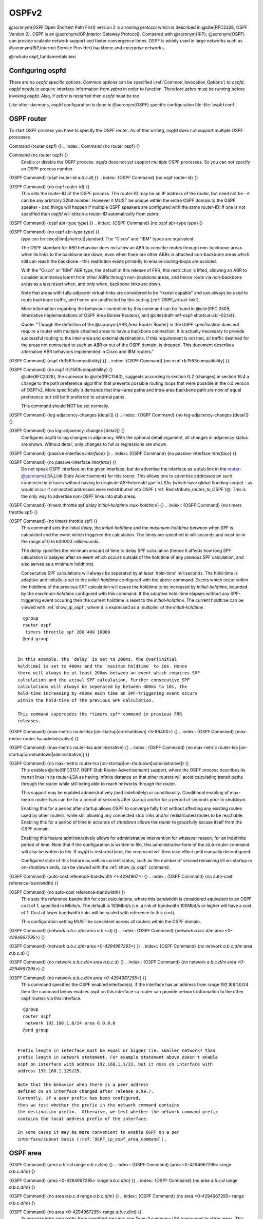.. _OSPFv2:

******
OSPFv2
******

@acronym{OSPF,Open Shortest Path First} version 2 is a routing protocol
which is described in @cite{RFC2328, OSPF Version 2}.  OSPF is an
@acronym{IGP,Interior Gateway Protocol}.  Compared with @acronym{RIP},
@acronym{OSPF} can provide scalable network support and faster
convergence times.  OSPF is widely used in large networks such as
@acronym{ISP,Internet Service Provider} backbone and enterprise
networks.

@include ospf_fundamentals.texi

.. _Configuring_ospfd:

Configuring ospfd
=================

There are no *ospfd* specific options.  Common options can be
specified (:ref:`Common_Invocation_Options`) to *ospfd*.
*ospfd* needs to acquire interface information from
*zebra* in order to function. Therefore *zebra* must be
running before invoking *ospfd*. Also, if *zebra* is
restarted then *ospfd* must be too.

Like other daemons, *ospfd* configuration is done in @acronym{OSPF}
specific configuration file :file:`ospfd.conf`.

.. _OSPF_router:

OSPF router
===========

To start OSPF process you have to specify the OSPF router.  As of this
writing, *ospfd* does not support multiple OSPF processes.

.. index:: Command {router ospf} {}

Command {router ospf} {}
.. index:: Command {no router ospf} {}

Command {no router ospf} {}
    Enable or disable the OSPF process.  *ospfd* does not yet
    support multiple OSPF processes.  So you can not specify an OSPF process
    number.

.. index:: {OSPF Command} {ospf router-id `a.b.c.d`} {}

{OSPF Command} {ospf router-id `a.b.c.d`} {}
.. index:: {OSPF Command} {no ospf router-id} {}

{OSPF Command} {no ospf router-id} {}
      .. _ospf_router-id:

      This sets the router-ID of the OSPF process. The
      router-ID may be an IP address of the router, but need not be - it can
      be any arbitrary 32bit number. However it MUST be unique within the
      entire OSPF domain to the OSPF speaker - bad things will happen if
      multiple OSPF speakers are configured with the same router-ID! If one
      is not specified then *ospfd* will obtain a router-ID
      automatically from *zebra*.

.. index:: {OSPF Command} {ospf abr-type `type`} {}

{OSPF Command} {ospf abr-type `type`} {}
.. index:: {OSPF Command} {no ospf abr-type `type`} {}

{OSPF Command} {no ospf abr-type `type`} {}
        `type` can be cisco|ibm|shortcut|standard. The "Cisco" and "IBM" types
        are equivalent.

        The OSPF standard for ABR behaviour does not allow an ABR to consider
        routes through non-backbone areas when its links to the backbone are
        down, even when there are other ABRs in attached non-backbone areas
        which still can reach the backbone - this restriction exists primarily
        to ensure routing-loops are avoided.

        With the "Cisco" or "IBM" ABR type, the default in this release of
        FRR, this restriction is lifted, allowing an ABR to consider
        summaries learnt from other ABRs through non-backbone areas, and hence
        route via non-backbone areas as a last resort when, and only when,
        backbone links are down.

        Note that areas with fully-adjacent virtual-links are considered to be
        "transit capable" and can always be used to route backbone traffic, and
        hence are unaffected by this setting (:ref:`OSPF_virtual-link`).

        More information regarding the behaviour controlled by this command can
        be found in @cite{RFC 3509, Alternative Implementations of OSPF Area
        Border Routers}, and @cite{draft-ietf-ospf-shortcut-abr-02.txt}.

        Quote: "Though the definition of the @acronym{ABR,Area Border Router}
        in the OSPF specification does not require a router with multiple
        attached areas to have a backbone connection, it is actually
        necessary to provide successful routing to the inter-area and
        external destinations. If this requirement is not met, all traffic
        destined for the areas not connected to such an ABR or out of the
        OSPF domain, is dropped.  This document describes alternative ABR
        behaviors implemented in Cisco and IBM routers."

.. index:: {OSPF Command} {ospf rfc1583compatibility} {}

{OSPF Command} {ospf rfc1583compatibility} {}
.. index:: {OSPF Command} {no ospf rfc1583compatibility} {}

{OSPF Command} {no ospf rfc1583compatibility} {}
          @cite{RFC2328}, the sucessor to @cite{RFC1583}, suggests according
          to section G.2 (changes) in section 16.4 a change to the path
          preference algorithm that prevents possible routing loops that were
          possible in the old version of OSPFv2. More specifically it demands
          that inter-area paths and intra-area backbone path are now of equal preference
          but still both preferred to external paths.

          This command should NOT be set normally.

.. index:: {OSPF Command} {log-adjacency-changes [detail]} {}

{OSPF Command} {log-adjacency-changes [detail]} {}
.. index:: {OSPF Command} {no log-adjacency-changes [detail]} {}

{OSPF Command} {no log-adjacency-changes [detail]} {}
            Configures ospfd to log changes in adjacency.  With the optional
            detail argument, all changes in adjacency status are shown.  Without detail,
            only changes to full or regressions are shown.

.. index:: {OSPF Command} {passive-interface `interface`} {}

{OSPF Command} {passive-interface `interface`} {}
.. index:: {OSPF Command} {no passive-interface `interface`} {}

{OSPF Command} {no passive-interface `interface`} {}
              .. _OSPF_passive-interface:

              Do not speak OSPF interface on the
              given interface, but do advertise the interface as a stub link in the
              router-@acronym{LSA,Link State Advertisement} for this router. This
              allows one to advertise addresses on such connected interfaces without
              having to originate AS-External/Type-5 LSAs (which have global flooding
              scope) - as would occur if connected addresses were redistributed into
              OSPF (:ref:`Redistribute_routes_to_OSPF`)@. This is the only way to
              advertise non-OSPF links into stub areas.

.. index:: {OSPF Command} {timers throttle spf `delay` `initial-holdtime` `max-holdtime`} {}

{OSPF Command} {timers throttle spf `delay` `initial-holdtime` `max-holdtime`} {}
.. index:: {OSPF Command} {no timers throttle spf} {}

{OSPF Command} {no timers throttle spf} {}
                This command sets the initial `delay`, the `initial-holdtime`
                and the `maximum-holdtime` between when SPF is calculated and the
                event which triggered the calculation. The times are specified in
                milliseconds and must be in the range of 0 to 600000 milliseconds.

                The `delay` specifies the minimum amount of time to delay SPF
                calculation (hence it affects how long SPF calculation is delayed after
                an event which occurs outside of the holdtime of any previous SPF
                calculation, and also serves as a minimum holdtime).

                Consecutive SPF calculations will always be seperated by at least
                'hold-time' milliseconds. The hold-time is adaptive and initially is
                set to the `initial-holdtime` configured with the above command.
                Events which occur within the holdtime of the previous SPF calculation
                will cause the holdtime to be increased by `initial-holdtime`, bounded
                by the `maximum-holdtime` configured with this command. If the adaptive
                hold-time elapses without any SPF-triggering event occuring then 
                the current holdtime is reset to the `initial-holdtime`. The current
                holdtime can be viewed with :ref:`show_ip_ospf`, where it is expressed as 
                a multiplier of the `initial-holdtime`.

::

                  @group
                  router ospf
                   timers throttle spf 200 400 10000
                  @end group
                  

                In this example, the `delay` is set to 200ms, the @var{initial
                holdtime} is set to 400ms and the `maximum holdtime` to 10s. Hence
                there will always be at least 200ms between an event which requires SPF
                calculation and the actual SPF calculation. Further consecutive SPF
                calculations will always be seperated by between 400ms to 10s, the
                hold-time increasing by 400ms each time an SPF-triggering event occurs
                within the hold-time of the previous SPF calculation.

                This command supercedes the *timers spf* command in previous FRR
                releases.

.. index:: {OSPF Command} {max-metric router-lsa [on-startup|on-shutdown] <5-86400>} {}

{OSPF Command} {max-metric router-lsa [on-startup|on-shutdown] <5-86400>} {}
.. index:: {OSPF Command} {max-metric router-lsa administrative} {}

{OSPF Command} {max-metric router-lsa administrative} {}
.. index:: {OSPF Command} {no max-metric router-lsa [on-startup|on-shutdown|administrative]} {}

{OSPF Command} {no max-metric router-lsa [on-startup|on-shutdown|administrative]} {}
                    This enables @cite{RFC3137, OSPF Stub Router Advertisement} support,
                    where the OSPF process describes its transit links in its router-LSA as
                    having infinite distance so that other routers will avoid calculating
                    transit paths through the router while still being able to reach
                    networks through the router.

                    This support may be enabled administratively (and indefinitely) or
                    conditionally. Conditional enabling of max-metric router-lsas can be
                    for a period of seconds after startup and/or for a period of seconds
                    prior to shutdown. 

                    Enabling this for a period after startup allows OSPF to converge fully
                    first without affecting any existing routes used by other routers,
                    while still allowing any connected stub links and/or redistributed
                    routes to be reachable. Enabling this for a period of time in advance
                    of shutdown allows the router to gracefully excuse itself from the OSPF
                    domain. 

                    Enabling this feature administratively allows for administrative
                    intervention for whatever reason, for an indefinite period of time.
                    Note that if the configuration is written to file, this administrative
                    form of the stub-router command will also be written to file. If
                    *ospfd* is restarted later, the command will then take effect
                    until manually deconfigured.

                    Configured state of this feature as well as current status, such as the
                    number of second remaining till on-startup or on-shutdown ends, can be
                    viewed with the :ref:`show_ip_ospf` command.

.. index:: {OSPF Command} {auto-cost reference-bandwidth <1-4294967>} {}

{OSPF Command} {auto-cost reference-bandwidth <1-4294967>} {}
.. index:: {OSPF Command} {no auto-cost reference-bandwidth} {}

{OSPF Command} {no auto-cost reference-bandwidth} {}
                      .. _OSPF_auto-cost_reference-bandwidth:

                      This sets the reference
                      bandwidth for cost calculations, where this bandwidth is considered
                      equivalent to an OSPF cost of 1, specified in Mbits/s. The default is
                      100Mbit/s (i.e. a link of bandwidth 100Mbit/s or higher will have a
                      cost of 1. Cost of lower bandwidth links will be scaled with reference
                      to this cost).

                      This configuration setting MUST be consistent across all routers within the
                      OSPF domain.

.. index:: {OSPF Command} {network `a.b.c.d/m` area `a.b.c.d`} {}

{OSPF Command} {network `a.b.c.d/m` area `a.b.c.d`} {}
.. index:: {OSPF Command} {network `a.b.c.d/m` area `<0-4294967295>`} {}

{OSPF Command} {network `a.b.c.d/m` area `<0-4294967295>`} {}
.. index:: {OSPF Command} {no network `a.b.c.d/m` area `a.b.c.d`} {}

{OSPF Command} {no network `a.b.c.d/m` area `a.b.c.d`} {}
.. index:: {OSPF Command} {no network `a.b.c.d/m` area `<0-4294967295>`} {}

{OSPF Command} {no network `a.b.c.d/m` area `<0-4294967295>`} {}
                            .. _OSPF_network_command:

                            This command specifies the OSPF enabled interface(s).  If the interface has
                            an address from range 192.168.1.0/24 then the command below enables ospf
                            on this interface so router can provide network information to the other
                            ospf routers via this interface.

::

                              @group
                              router ospf
                               network 192.168.1.0/24 area 0.0.0.0
                              @end group
                              

                            Prefix length in interface must be equal or bigger (ie. smaller network) than
                            prefix length in network statement. For example statement above doesn't enable
                            ospf on interface with address 192.168.1.1/23, but it does on interface with
                            address 192.168.1.129/25.

                            Note that the behavior when there is a peer address
                            defined on an interface changed after release 0.99.7.
                            Currently, if a peer prefix has been configured,
                            then we test whether the prefix in the network command contains
                            the destination prefix.  Otherwise, we test whether the network command prefix
                            contains the local address prefix of the interface. 

                            In some cases it may be more convenient to enable OSPF on a per
                            interface/subnet basis (:ref:`OSPF_ip_ospf_area_command`).


.. _OSPF_area:

OSPF area
=========

.. index:: {OSPF Command} {area `a.b.c.d` range `a.b.c.d/m`} {}

{OSPF Command} {area `a.b.c.d` range `a.b.c.d/m`} {}
.. index:: {OSPF Command} {area <0-4294967295> range `a.b.c.d/m`} {}

{OSPF Command} {area <0-4294967295> range `a.b.c.d/m`} {}
.. index:: {OSPF Command} {no area `a.b.c.d` range `a.b.c.d/m`} {}

{OSPF Command} {no area `a.b.c.d` range `a.b.c.d/m`} {}
.. index:: {OSPF Command} {no area <0-4294967295> range `a.b.c.d/m`} {}

{OSPF Command} {no area <0-4294967295> range `a.b.c.d/m`} {}
        Summarize intra area paths from specified area into one Type-3 summary-LSA
        announced to other areas. This command can be used only in ABR and ONLY
        router-LSAs (Type-1) and network-LSAs (Type-2) (ie. LSAs with scope area) can
        be summarized. Type-5 AS-external-LSAs can't be summarized - their scope is AS.
        Summarizing Type-7 AS-external-LSAs isn't supported yet by FRR.

::

          @group
          router ospf
           network 192.168.1.0/24 area 0.0.0.0
           network 10.0.0.0/8 area 0.0.0.10
           area 0.0.0.10 range 10.0.0.0/8
          @end group
          

        With configuration above one Type-3 Summary-LSA with routing info 10.0.0.0/8 is
        announced into backbone area if area 0.0.0.10 contains at least one intra-area
        network (ie. described with router or network LSA) from this range.

.. index:: {OSPF Command} {area `a.b.c.d` range IPV4_PREFIX not-advertise} {}

{OSPF Command} {area `a.b.c.d` range IPV4_PREFIX not-advertise} {}
.. index:: {OSPF Command} {no area `a.b.c.d` range IPV4_PREFIX not-advertise} {}

{OSPF Command} {no area `a.b.c.d` range IPV4_PREFIX not-advertise} {}
          Instead of summarizing intra area paths filter them - ie. intra area paths from this
          range are not advertised into other areas.
          This command makes sense in ABR only.

.. index:: {OSPF Command} {area `a.b.c.d` range IPV4_PREFIX substitute IPV4_PREFIX} {}

{OSPF Command} {area `a.b.c.d` range IPV4_PREFIX substitute IPV4_PREFIX} {}
.. index:: {OSPF Command} {no area `a.b.c.d` range IPV4_PREFIX substitute IPV4_PREFIX} {}

{OSPF Command} {no area `a.b.c.d` range IPV4_PREFIX substitute IPV4_PREFIX} {}
            Substitute summarized prefix with another prefix.

::

              @group
              router ospf
               network 192.168.1.0/24 area 0.0.0.0
               network 10.0.0.0/8 area 0.0.0.10
               area 0.0.0.10 range 10.0.0.0/8 substitute 11.0.0.0/8
              @end group
              

            One Type-3 summary-LSA with routing info 11.0.0.0/8 is announced into backbone area if
            area 0.0.0.10 contains at least one intra-area network (ie. described with router-LSA or
            network-LSA) from range 10.0.0.0/8.
            This command makes sense in ABR only.

.. index:: {OSPF Command} {area `a.b.c.d` virtual-link `a.b.c.d`} {}

{OSPF Command} {area `a.b.c.d` virtual-link `a.b.c.d`} {}
.. index:: {OSPF Command} {area <0-4294967295> virtual-link `a.b.c.d`} {}

{OSPF Command} {area <0-4294967295> virtual-link `a.b.c.d`} {}
.. index:: {OSPF Command} {no area `a.b.c.d` virtual-link `a.b.c.d`} {}

{OSPF Command} {no area `a.b.c.d` virtual-link `a.b.c.d`} {}
.. index:: {OSPF Command} {no area <0-4294967295> virtual-link `a.b.c.d`} {}

{OSPF Command} {no area <0-4294967295> virtual-link `a.b.c.d`} {}
                  .. _OSPF_virtual-link:

.. index:: {OSPF Command} {area `a.b.c.d` shortcut} {}

{OSPF Command} {area `a.b.c.d` shortcut} {}
.. index:: {OSPF Command} {area <0-4294967295> shortcut} {}

{OSPF Command} {area <0-4294967295> shortcut} {}
.. index:: {OSPF Command} {no area `a.b.c.d` shortcut} {}

{OSPF Command} {no area `a.b.c.d` shortcut} {}
.. index:: {OSPF Command} {no area <0-4294967295> shortcut} {}

{OSPF Command} {no area <0-4294967295> shortcut} {}
                        Configure the area as Shortcut capable. See @cite{RFC3509}. This requires
                        that the 'abr-type' be set to 'shortcut'.

.. index:: {OSPF Command} {area `a.b.c.d` stub} {}

{OSPF Command} {area `a.b.c.d` stub} {}
.. index:: {OSPF Command} {area <0-4294967295> stub} {}

{OSPF Command} {area <0-4294967295> stub} {}
.. index:: {OSPF Command} {no area `a.b.c.d` stub} {}

{OSPF Command} {no area `a.b.c.d` stub} {}
.. index:: {OSPF Command} {no area <0-4294967295> stub} {}

{OSPF Command} {no area <0-4294967295> stub} {}
                              Configure the area to be a stub area. That is, an area where no router
                              originates routes external to OSPF and hence an area where all external 
                              routes are via the ABR(s). Hence, ABRs for such an area do not need
                              to pass AS-External LSAs (type-5s) or ASBR-Summary LSAs (type-4) into the
                              area. They need only pass Network-Summary (type-3) LSAs into such an area,
                              along with a default-route summary.

.. index:: {OSPF Command} {area `a.b.c.d` stub no-summary} {}

{OSPF Command} {area `a.b.c.d` stub no-summary} {}
.. index:: {OSPF Command} {area <0-4294967295> stub no-summary} {}

{OSPF Command} {area <0-4294967295> stub no-summary} {}
.. index:: {OSPF Command} {no area `a.b.c.d` stub no-summary} {}

{OSPF Command} {no area `a.b.c.d` stub no-summary} {}
.. index:: {OSPF Command} {no area <0-4294967295> stub no-summary} {}

{OSPF Command} {no area <0-4294967295> stub no-summary} {}
                                    Prevents an *ospfd* ABR from injecting inter-area 
                                    summaries into the specified stub area.

.. index:: {OSPF Command} {area `a.b.c.d` default-cost <0-16777215>} {}

{OSPF Command} {area `a.b.c.d` default-cost <0-16777215>} {}
.. index:: {OSPF Command} {no area `a.b.c.d` default-cost <0-16777215>} {}

{OSPF Command} {no area `a.b.c.d` default-cost <0-16777215>} {}
                                      Set the cost of default-summary LSAs announced to stubby areas.

.. index:: {OSPF Command} {area `a.b.c.d` export-list NAME} {}

{OSPF Command} {area `a.b.c.d` export-list NAME} {}
.. index:: {OSPF Command} {area <0-4294967295> export-list NAME} {}

{OSPF Command} {area <0-4294967295> export-list NAME} {}
.. index:: {OSPF Command} {no area `a.b.c.d` export-list NAME} {}

{OSPF Command} {no area `a.b.c.d` export-list NAME} {}
.. index:: {OSPF Command} {no area <0-4294967295> export-list NAME} {}

{OSPF Command} {no area <0-4294967295> export-list NAME} {}
                                            Filter Type-3 summary-LSAs announced to other areas originated from intra-
                                            area paths from specified area.

::

                                              @group
                                              router ospf
                                               network 192.168.1.0/24 area 0.0.0.0
                                               network 10.0.0.0/8 area 0.0.0.10
                                               area 0.0.0.10 export-list foo
                                              !
                                              access-list foo permit 10.10.0.0/16
                                              access-list foo deny any
                                              @end group
                                              

                                            With example above any intra-area paths from area 0.0.0.10 and from range
                                            10.10.0.0/16 (for example 10.10.1.0/24 and 10.10.2.128/30) are announced into
                                            other areas as Type-3 summary-LSA's, but any others (for example 10.11.0.0/16
                                            or 10.128.30.16/30) aren't.

                                            This command is only relevant if the router is an ABR for the specified
                                            area.

.. index:: {OSPF Command} {area `a.b.c.d` import-list NAME} {}

{OSPF Command} {area `a.b.c.d` import-list NAME} {}
.. index:: {OSPF Command} {area <0-4294967295> import-list NAME} {}

{OSPF Command} {area <0-4294967295> import-list NAME} {}
.. index:: {OSPF Command} {no area `a.b.c.d` import-list NAME} {}

{OSPF Command} {no area `a.b.c.d` import-list NAME} {}
.. index:: {OSPF Command} {no area <0-4294967295> import-list NAME} {}

{OSPF Command} {no area <0-4294967295> import-list NAME} {}
                                                  Same as export-list, but it applies to paths announced into specified area as
                                                  Type-3 summary-LSAs.

.. index:: {OSPF Command} {area `a.b.c.d` filter-list prefix NAME in} {}

{OSPF Command} {area `a.b.c.d` filter-list prefix NAME in} {}
.. index:: {OSPF Command} {area `a.b.c.d` filter-list prefix NAME out} {}

{OSPF Command} {area `a.b.c.d` filter-list prefix NAME out} {}
.. index:: {OSPF Command} {area <0-4294967295> filter-list prefix NAME in} {}

{OSPF Command} {area <0-4294967295> filter-list prefix NAME in} {}
.. index:: {OSPF Command} {area <0-4294967295> filter-list prefix NAME out} {}

{OSPF Command} {area <0-4294967295> filter-list prefix NAME out} {}
.. index:: {OSPF Command} {no area `a.b.c.d` filter-list prefix NAME in} {}

{OSPF Command} {no area `a.b.c.d` filter-list prefix NAME in} {}
.. index:: {OSPF Command} {no area `a.b.c.d` filter-list prefix NAME out} {}

{OSPF Command} {no area `a.b.c.d` filter-list prefix NAME out} {}
.. index:: {OSPF Command} {no area <0-4294967295> filter-list prefix NAME in} {}

{OSPF Command} {no area <0-4294967295> filter-list prefix NAME in} {}
.. index:: {OSPF Command} {no area <0-4294967295> filter-list prefix NAME out} {}

{OSPF Command} {no area <0-4294967295> filter-list prefix NAME out} {}
                                                                Filtering Type-3 summary-LSAs to/from area using prefix lists. This command
                                                                makes sense in ABR only.

.. index:: {OSPF Command} {area `a.b.c.d` authentication} {}

{OSPF Command} {area `a.b.c.d` authentication} {}
.. index:: {OSPF Command} {area <0-4294967295> authentication} {}

{OSPF Command} {area <0-4294967295> authentication} {}
.. index:: {OSPF Command} {no area `a.b.c.d` authentication} {}

{OSPF Command} {no area `a.b.c.d` authentication} {}
.. index:: {OSPF Command} {no area <0-4294967295> authentication} {}

{OSPF Command} {no area <0-4294967295> authentication} {}
                                                                      Specify that simple password authentication should be used for the given
                                                                      area.

.. index:: {OSPF Command} {area `a.b.c.d` authentication message-digest} {}

{OSPF Command} {area `a.b.c.d` authentication message-digest} {}
.. index:: {OSPF Command} {area <0-4294967295> authentication message-digest} {}

{OSPF Command} {area <0-4294967295> authentication message-digest} {}
                                                                        .. _area_authentication_message-digest:

                                                                        Specify that OSPF packets
                                                                        must be authenticated with MD5 HMACs within the given area. Keying
                                                                        material must also be configured on a per-interface basis (:ref:`ip_ospf_message-digest-key`).

                                                                        MD5 authentication may also be configured on a per-interface basis
                                                                        (:ref:`ip_ospf_authentication_message-digest`). Such per-interface
                                                                        settings will override any per-area authentication setting.

.. _OSPF_interface:

OSPF interface
==============

.. index:: {Interface Command} {ip ospf area `AREA` [`ADDR`]} {} 

{Interface Command} {ip ospf area `AREA` [`ADDR`]} {}
.. index:: {Interface Command} {no ip ospf area [`ADDR`]} {}

{Interface Command} {no ip ospf area [`ADDR`]} {}
    .. _OSPF_ip_ospf_area_command:

    Enable OSPF on the interface, optionally restricted to just the IP address
    given by `ADDR`, putting it in the `AREA` area. Per interface area
    settings take precedence to network commands (:ref:`OSPF_network_command`).

    If you have a lot of interfaces, and/or a lot of subnets, then enabling OSPF
    via this command may result in a slight performance improvement.

.. index:: {Interface Command} {ip ospf authentication-key `AUTH_KEY`} {}

{Interface Command} {ip ospf authentication-key `AUTH_KEY`} {}
.. index:: {Interface Command} {no ip ospf authentication-key} {}

{Interface Command} {no ip ospf authentication-key} {}
      Set OSPF authentication key to a simple password.  After setting `AUTH_KEY`,
      all OSPF packets are authenticated. `AUTH_KEY` has length up to 8 chars.

      Simple text password authentication is insecure and deprecated in favour of
      MD5 HMAC authentication (:ref:`ip_ospf_authentication_message-digest`).

.. index:: {Interface Command} {ip ospf authentication message-digest} {}

{Interface Command} {ip ospf authentication message-digest} {}
      .. _ip_ospf_authentication_message-digest:

      Specify that MD5 HMAC
      authentication must be used on this interface. MD5 keying material must
      also be configured (:ref:`ip_ospf_message-digest-key`). Overrides any
      authentication enabled on a per-area basis (:ref:`area_authentication_message-digest`).

      Note that OSPF MD5 authentication requires that time never go backwards
      (correct time is NOT important, only that it never goes backwards), even
      across resets, if ospfd is to be able to promptly reestabish adjacencies
      with its neighbours after restarts/reboots. The host should have system
      time be set at boot from an external or non-volatile source (eg battery backed clock, NTP,
      etc.) or else the system clock should be periodically saved to non-volative
      storage and restored at boot if MD5 authentication is to be expected to work
      reliably.

.. index:: {Interface Command} {ip ospf message-digest-key KEYID md5 KEY} {}

{Interface Command} {ip ospf message-digest-key KEYID md5 KEY} {}
.. index:: {Interface Command} {no ip ospf message-digest-key} {}

{Interface Command} {no ip ospf message-digest-key} {}
        .. _ip_ospf_message-digest-key:

        Set OSPF authentication key to a
        cryptographic password.  The cryptographic algorithm is MD5.  

        KEYID identifies secret key used to create the message digest. This ID
        is part of the protocol and must be consistent across routers on a
        link.

        KEY is the actual message digest key, of up to 16 chars (larger strings
        will be truncated), and is associated with the given KEYID.

.. index:: {Interface Command} {ip ospf cost <1-65535>} {}

{Interface Command} {ip ospf cost <1-65535>} {}
.. index:: {Interface Command} {no ip ospf cost} {}

{Interface Command} {no ip ospf cost} {}
          Set link cost for the specified interface.  The cost value is set to router-LSA's
          metric field and used for SPF calculation.

.. index:: {Interface Command} {ip ospf dead-interval <1-65535>} {}

{Interface Command} {ip ospf dead-interval <1-65535>} {}
.. index:: {Interface Command} {ip ospf dead-interval minimal hello-multiplier <2-20>} {}

{Interface Command} {ip ospf dead-interval minimal hello-multiplier <2-20>} {}
.. index:: {Interface Command} {no ip ospf dead-interval} {}

{Interface Command} {no ip ospf dead-interval} {}
              .. _ip_ospf_dead-interval_minimal:

              Set number of seconds for
              RouterDeadInterval timer value used for Wait Timer and Inactivity
              Timer.  This value must be the same for all routers attached to a
              common network.  The default value is 40 seconds.

              If 'minimal' is specified instead, then the dead-interval is set to 1
              second and one must specify a hello-multiplier. The hello-multiplier
              specifies how many Hellos to send per second, from 2 (every 500ms) to
              20 (every 50ms). Thus one can have 1s convergence time for OSPF. If this form
              is specified, then the hello-interval advertised in Hello packets is set to
              0 and the hello-interval on received Hello packets is not checked, thus 
              the hello-multiplier need NOT be the same across multiple routers on a common
              link.

.. index:: {Interface Command} {ip ospf hello-interval <1-65535>} {}

{Interface Command} {ip ospf hello-interval <1-65535>} {}
.. index:: {Interface Command} {no ip ospf hello-interval} {}

{Interface Command} {no ip ospf hello-interval} {}
                Set number of seconds for HelloInterval timer value.  Setting this value,
                Hello packet will be sent every timer value seconds on the specified interface.
                This value must be the same for all routers attached to a common network.
                The default value is 10 seconds.

                This command has no effect if :ref:`ip_ospf_dead-interval_minimal` is also 
                specified for the interface.

.. index:: {Interface Command} {ip ospf network (broadcast|non-broadcast|point-to-multipoint|point-to-point)} {}

{Interface Command} {ip ospf network (broadcast|non-broadcast|point-to-multipoint|point-to-point)} {}
.. index:: {Interface Command} {no ip ospf network} {}

{Interface Command} {no ip ospf network} {}
                  Set explicitly network type for specifed interface.

.. index:: {Interface Command} {ip ospf priority <0-255>} {}

{Interface Command} {ip ospf priority <0-255>} {}
.. index:: {Interface Command} {no ip ospf priority} {}

{Interface Command} {no ip ospf priority} {}
                    Set RouterPriority integer value.  The router with the highest priority
                    will be more eligible to become Designated Router.  Setting the value
                    to 0, makes the router ineligible to become Designated Router. The
                    default value is 1.

.. index:: {Interface Command} {ip ospf retransmit-interval <1-65535>} {}

{Interface Command} {ip ospf retransmit-interval <1-65535>} {}
.. index:: {Interface Command} {no ip ospf retransmit interval} {}

{Interface Command} {no ip ospf retransmit interval} {}
                      Set number of seconds for RxmtInterval timer value.  This value is used
                      when retransmitting Database Description and Link State Request packets.
                      The default value is 5 seconds.

.. index:: {Interface Command} {ip ospf transmit-delay} {}

{Interface Command} {ip ospf transmit-delay} {}
.. index:: {Interface Command} {no ip ospf transmit-delay} {}

{Interface Command} {no ip ospf transmit-delay} {}
                        Set number of seconds for InfTransDelay value.  LSAs' age should be 
                        incremented by this value when transmitting.
                        The default value is 1 seconds.

.. index:: {Interface Command} {ip ospf area (A.B.C.D|<0-4294967295>)} {}

{Interface Command} {ip ospf area (A.B.C.D|<0-4294967295>)} {}
.. index:: {Interface Command} {no ip ospf area} {}

{Interface Command} {no ip ospf area} {}
                          Enable ospf on an interface and set associated area.

.. _Redistribute_routes_to_OSPF:

Redistribute routes to OSPF
===========================

.. index:: {OSPF Command} {redistribute (kernel|connected|static|rip|bgp)} {}

{OSPF Command} {redistribute (kernel|connected|static|rip|bgp)} {}
.. index:: {OSPF Command} {redistribute (kernel|connected|static|rip|bgp) `route-map`} {}

{OSPF Command} {redistribute (kernel|connected|static|rip|bgp) `route-map`} {}
.. index:: {OSPF Command} {redistribute (kernel|connected|static|rip|bgp) metric-type (1|2)} {}

{OSPF Command} {redistribute (kernel|connected|static|rip|bgp) metric-type (1|2)} {}
.. index:: {OSPF Command} {redistribute (kernel|connected|static|rip|bgp) metric-type (1|2) route-map `word`} {}

{OSPF Command} {redistribute (kernel|connected|static|rip|bgp) metric-type (1|2) route-map `word`} {}
.. index:: {OSPF Command} {redistribute (kernel|connected|static|rip|bgp) metric <0-16777214>} {}

{OSPF Command} {redistribute (kernel|connected|static|rip|bgp) metric <0-16777214>} {}
.. index:: {OSPF Command} {redistribute (kernel|connected|static|rip|bgp) metric <0-16777214> route-map `word`} {}

{OSPF Command} {redistribute (kernel|connected|static|rip|bgp) metric <0-16777214> route-map `word`} {}
.. index:: {OSPF Command} {redistribute (kernel|connected|static|rip|bgp) metric-type (1|2) metric <0-16777214>} {}

{OSPF Command} {redistribute (kernel|connected|static|rip|bgp) metric-type (1|2) metric <0-16777214>} {}
.. index:: {OSPF Command} {redistribute (kernel|connected|static|rip|bgp) metric-type (1|2) metric <0-16777214> route-map `word`} {}

{OSPF Command} {redistribute (kernel|connected|static|rip|bgp) metric-type (1|2) metric <0-16777214> route-map `word`} {}
.. index:: {OSPF Command} {no redistribute (kernel|connected|static|rip|bgp)} {}

{OSPF Command} {no redistribute (kernel|connected|static|rip|bgp)} {}
                  .. _OSPF_redistribute:

                  Redistribute routes of the specified protocol
                  or kind into OSPF, with the metric type and metric set if specified,
                  filtering the routes using the given route-map if specified.
                  Redistributed routes may also be filtered with distribute-lists, see
                  :ref:`ospf_distribute-list`.

                  Redistributed routes are distributed as into OSPF as Type-5 External
                  LSAs into links to areas that accept external routes, Type-7 External LSAs
                  for NSSA areas and are not redistributed at all into Stub areas, where
                  external routes are not permitted.

                  Note that for connected routes, one may instead use
                  @dfn{passive-interface}, see :ref:`OSPF_passive-interface`.

.. index:: {OSPF Command} {default-information originate} {}

{OSPF Command} {default-information originate} {}
.. index:: {OSPF Command} {default-information originate metric <0-16777214>} {}

{OSPF Command} {default-information originate metric <0-16777214>} {}
.. index:: {OSPF Command} {default-information originate metric <0-16777214> metric-type (1|2)} {}

{OSPF Command} {default-information originate metric <0-16777214> metric-type (1|2)} {}
.. index:: {OSPF Command} {default-information originate metric <0-16777214> metric-type (1|2) route-map `word`} {}

{OSPF Command} {default-information originate metric <0-16777214> metric-type (1|2) route-map `word`} {}
.. index:: {OSPF Command} {default-information originate always} {}

{OSPF Command} {default-information originate always} {}
.. index:: {OSPF Command} {default-information originate always metric <0-16777214>} {}

{OSPF Command} {default-information originate always metric <0-16777214>} {}
.. index:: {OSPF Command} {default-information originate always metric <0-16777214> metric-type (1|2)} {}

{OSPF Command} {default-information originate always metric <0-16777214> metric-type (1|2)} {}
.. index:: {OSPF Command} {default-information originate always metric <0-16777214> metric-type (1|2) route-map `word`} {}

{OSPF Command} {default-information originate always metric <0-16777214> metric-type (1|2) route-map `word`} {}
.. index:: {OSPF Command} {no default-information originate} {}

{OSPF Command} {no default-information originate} {}
                                  Originate an AS-External (type-5) LSA describing a default route into
                                  all external-routing capable areas, of the specified metric and metric
                                  type. If the 'always' keyword is given then the default is always
                                  advertised, even when there is no default present in the routing table.

.. index:: {OSPF Command} {distribute-list NAME out (kernel|connected|static|rip|ospf} {}

{OSPF Command} {distribute-list NAME out (kernel|connected|static|rip|ospf} {}
.. index:: {OSPF Command} {no distribute-list NAME out (kernel|connected|static|rip|ospf} {}

{OSPF Command} {no distribute-list NAME out (kernel|connected|static|rip|ospf} {}
                                    .. _ospf_distribute-list:

                                    Apply the access-list filter, NAME, to
                                    redistributed routes of the given type before allowing the routes to
                                    redistributed into OSPF (:ref:`OSPF_redistribute`).

.. index:: {OSPF Command} {default-metric <0-16777214>} {}

{OSPF Command} {default-metric <0-16777214>} {}
.. index:: {OSPF Command} {no default-metric} {}

{OSPF Command} {no default-metric} {}
.. index:: {OSPF Command} {distance <1-255>} {}

{OSPF Command} {distance <1-255>} {}
.. index:: {OSPF Command} {no distance <1-255>} {}

{OSPF Command} {no distance <1-255>} {}
.. index:: {OSPF Command} {distance ospf (intra-area|inter-area|external) <1-255>} {}

{OSPF Command} {distance ospf (intra-area|inter-area|external) <1-255>} {}
.. index:: {OSPF Command} {no distance ospf} {}

{OSPF Command} {no distance ospf} {}
.. index:: {Command} {router zebra} {}

{Command} {router zebra} {}
.. index:: {Command} {no router zebra} {}

{Command} {no router zebra} {}

.. _Showing_OSPF_information:

Showing OSPF information
========================

.. index:: {Command} {show ip ospf} {}

{Command} {show ip ospf} {}
  .. _show_ip_ospf:

  Show information on a variety of general OSPF and
  area state and configuration information.

.. index:: {Command} {show ip ospf interface [INTERFACE]} {}

{Command} {show ip ospf interface [INTERFACE]} {}
  Show state and configuration of OSPF the specified interface, or all
  interfaces if no interface is given.

.. index:: {Command} {show ip ospf neighbor} {}

{Command} {show ip ospf neighbor} {}
.. index:: {Command} {show ip ospf neighbor INTERFACE} {}

{Command} {show ip ospf neighbor INTERFACE} {}
.. index:: {Command} {show ip ospf neighbor detail} {}

{Command} {show ip ospf neighbor detail} {}
.. index:: {Command} {show ip ospf neighbor INTERFACE detail} {}

{Command} {show ip ospf neighbor INTERFACE detail} {}
.. index:: {Command} {show ip ospf database} {}

{Command} {show ip ospf database} {}
.. index:: {Command} {show ip ospf database (asbr-summary|external|network|router|summary)} {}

{Command} {show ip ospf database (asbr-summary|external|network|router|summary)} {}
.. index:: {Command} {show ip ospf database (asbr-summary|external|network|router|summary) `link-state-id`} {}

{Command} {show ip ospf database (asbr-summary|external|network|router|summary) `link-state-id`} {}
.. index:: {Command} {show ip ospf database (asbr-summary|external|network|router|summary) `link-state-id` adv-router `adv-router`} {}

{Command} {show ip ospf database (asbr-summary|external|network|router|summary) `link-state-id` adv-router `adv-router`} {}
.. index:: {Command} {show ip ospf database (asbr-summary|external|network|router|summary) adv-router `adv-router`} {}

{Command} {show ip ospf database (asbr-summary|external|network|router|summary) adv-router `adv-router`} {}
.. index:: {Command} {show ip ospf database (asbr-summary|external|network|router|summary) `link-state-id` self-originate} {}

{Command} {show ip ospf database (asbr-summary|external|network|router|summary) `link-state-id` self-originate} {}
.. index:: {Command} {show ip ospf database (asbr-summary|external|network|router|summary) self-originate} {}

{Command} {show ip ospf database (asbr-summary|external|network|router|summary) self-originate} {}
.. index:: {Command} {show ip ospf database max-age} {}

{Command} {show ip ospf database max-age} {}
.. index:: {Command} {show ip ospf database self-originate} {}

{Command} {show ip ospf database self-originate} {}
.. index:: {Command} {show ip ospf route} {}

{Command} {show ip ospf route} {}
                  Show the OSPF routing table, as determined by the most recent SPF calculation.

.. _Opaque_LSA:

Opaque LSA
==========

.. index:: {OSPF Command} {ospf opaque-lsa} {}

{OSPF Command} {ospf opaque-lsa} {}
.. index:: {OSPF Command} {capability opaque} {}

{OSPF Command} {capability opaque} {}
.. index:: {OSPF Command} {no ospf opaque-lsa} {}

{OSPF Command} {no ospf opaque-lsa} {}
.. index:: {OSPF Command} {no capability opaque} {}

{OSPF Command} {no capability opaque} {}
        *ospfd* support Opaque LSA (RFC2370) as fondment for MPLS Traffic Engineering LSA. Prior to used MPLS TE, opaque-lsa must be enable in the configuration file. Alternate command could be "mpls-te on" (:ref:`OSPF_Traffic_Engineering`).

.. index:: {Command} {show ip ospf database (opaque-link|opaque-area|opaque-external)} {}

{Command} {show ip ospf database (opaque-link|opaque-area|opaque-external)} {}
.. index:: {Command} {show ip ospf database (opaque-link|opaque-area|opaque-external) `link-state-id`} {}

{Command} {show ip ospf database (opaque-link|opaque-area|opaque-external) `link-state-id`} {}
.. index:: {Command} {show ip ospf database (opaque-link|opaque-area|opaque-external) `link-state-id` adv-router `adv-router`} {}

{Command} {show ip ospf database (opaque-link|opaque-area|opaque-external) `link-state-id` adv-router `adv-router`} {}
.. index:: {Command} {show ip ospf database (opaque-link|opaque-area|opaque-external) adv-router `adv-router`} {}

{Command} {show ip ospf database (opaque-link|opaque-area|opaque-external) adv-router `adv-router`} {}
.. index:: {Command} {show ip ospf database (opaque-link|opaque-area|opaque-external) `link-state-id` self-originate} {}

{Command} {show ip ospf database (opaque-link|opaque-area|opaque-external) `link-state-id` self-originate} {}
.. index:: {Command} {show ip ospf database (opaque-link|opaque-area|opaque-external) self-originate} {}

{Command} {show ip ospf database (opaque-link|opaque-area|opaque-external) self-originate} {}
                  Show Opaque LSA from the database.

.. _Traffic_Engineering:

Traffic Engineering
===================

.. index:: {OSPF Command} {mpls-te on} {}

{OSPF Command} {mpls-te on} {}
.. index:: {OSPF Command} {no mpls-te} {}

{OSPF Command} {no mpls-te} {}
    Enable Traffic Engineering LSA flooding.

.. index:: {OSPF Command} {mpls-te router-address <A.B.C.D>} {}

{OSPF Command} {mpls-te router-address <A.B.C.D>} {}
.. index:: {OSPF Command} {no mpls-te} {}

{OSPF Command} {no mpls-te} {}
      Configure stable IP address for MPLS-TE. This IP address is then advertise in Opaque LSA Type-10 TLV=1 (TE)
      option 1 (Router-Address).

.. index:: {OSPF Command} {mpls-te inter-as area <area-id>|as} {}

{OSPF Command} {mpls-te inter-as area <area-id>|as} {}
.. index:: {OSPF Command} {no mpls-te inter-as} {}

{OSPF Command} {no mpls-te inter-as} {}
        Enable RFC5392 suuport - Inter-AS TE v2 - to flood Traffic Engineering parameters of Inter-AS link.
        2 modes are supported: AREA and AS; LSA are flood in AREA <area-id> with Opaque Type-10,
        respectively in AS with Opaque Type-11. In all case, Opaque-LSA TLV=6.

.. index:: {Command} {show ip ospf mpls-te interface} {}

{Command} {show ip ospf mpls-te interface} {}
.. index:: {Command} {show ip ospf mpls-te interface `interface`} {}

{Command} {show ip ospf mpls-te interface `interface`} {}
          Show MPLS Traffic Engineering parameters for all or specified interface.

.. index:: {Command} {show ip ospf mpls-te router} {}

{Command} {show ip ospf mpls-te router} {}
          Show Traffic Engineering router parameters.

.. _Router_Information:

Router Information
==================

.. index:: {OSPF Command} {router-info [as | area <A.B.C.D>]} {}

{OSPF Command} {router-info [as | area <A.B.C.D>]} {}
.. index:: {OSPF Command} {no router-info} {}

{OSPF Command} {no router-info} {}
    Enable Router Information (RFC4970) LSA advertisement with AS scope (default) or Area scope flooding
    when area is specified.

.. index:: {OSPF Command} {pce address <A.B.C.D>} {}

{OSPF Command} {pce address <A.B.C.D>} {}
.. index:: {OSPF Command} {no pce address} {}

{OSPF Command} {no pce address} {}
.. index:: {OSPF Command} {pce domain as <0-65535>} {}

{OSPF Command} {pce domain as <0-65535>} {}
.. index:: {OSPF Command} {no pce domain as <0-65535>} {}

{OSPF Command} {no pce domain as <0-65535>} {}
.. index:: {OSPF Command} {pce neighbor as <0-65535>} {}

{OSPF Command} {pce neighbor as <0-65535>} {}
.. index:: {OSPF Command} {no pce neighbor as <0-65535>} {}

{OSPF Command} {no pce neighbor as <0-65535>} {}
.. index:: {OSPF Command} {pce flag BITPATTERN} {}

{OSPF Command} {pce flag BITPATTERN} {}
.. index:: {OSPF Command} {no pce flag} {}

{OSPF Command} {no pce flag} {}
.. index:: {OSPF Command} {pce scope BITPATTERN} {}

{OSPF Command} {pce scope BITPATTERN} {}
.. index:: {OSPF Command} {no pce scope} {}

{OSPF Command} {no pce scope} {}
                      The commands are conform to RFC 5088 and allow OSPF router announce Path Compuatation Elemenent (PCE) capabilities
                      through the Router Information (RI) LSA. Router Information must be enable prior to this. The command set/unset
                      respectively the PCE IP adress, Autonomous System (AS) numbers of controlled domains, neighbor ASs, flag and scope.
                      For flag and scope, please refer to RFC5088 for the BITPATTERN recognition. Multiple 'pce neighbor' command could
                      be specified in order to specify all PCE neighbours.

.. index:: {Command} {show ip ospf router-info} {}

{Command} {show ip ospf router-info} {}
                      Show Router Capabilities flag.
.. index:: {Command} {show ip ospf router-info pce} {}

{Command} {show ip ospf router-info pce} {}
                      Show Router Capabilities PCE parameters.

.. _Debugging_OSPF:

Debugging OSPF
==============

.. index:: {Command} {debug ospf packet (hello|dd|ls-request|ls-update|ls-ack|all) (send|recv) [detail]} {}

{Command} {debug ospf packet (hello|dd|ls-request|ls-update|ls-ack|all) (send|recv) [detail]} {}
.. index:: {Command} {no debug ospf packet (hello|dd|ls-request|ls-update|ls-ack|all) (send|recv) [detail]} {}

{Command} {no debug ospf packet (hello|dd|ls-request|ls-update|ls-ack|all) (send|recv) [detail]} {}
    Dump Packet for debugging

.. index:: {Command} {debug ospf ism} {}

{Command} {debug ospf ism} {}
.. index:: {Command} {debug ospf ism (status|events|timers)} {}

{Command} {debug ospf ism (status|events|timers)} {}
.. index:: {Command} {no debug ospf ism} {}

{Command} {no debug ospf ism} {}
.. index:: {Command} {no debug ospf ism (status|events|timers)} {}

{Command} {no debug ospf ism (status|events|timers)} {}
          Show debug information of Interface State Machine

.. index:: {Command} {debug ospf nsm} {}

{Command} {debug ospf nsm} {}
.. index:: {Command} {debug ospf nsm (status|events|timers)} {}

{Command} {debug ospf nsm (status|events|timers)} {}
.. index:: {Command} {no debug ospf nsm} {}

{Command} {no debug ospf nsm} {}
.. index:: {Command} {no debug ospf nsm (status|events|timers)} {}

{Command} {no debug ospf nsm (status|events|timers)} {}
                Show debug information of Network State Machine

.. index:: {Command} {debug ospf event} {}

{Command} {debug ospf event} {}
.. index:: {Command} {no debug ospf event} {}

{Command} {no debug ospf event} {}
                  Show debug information of OSPF event

.. index:: {Command} {debug ospf nssa} {}

{Command} {debug ospf nssa} {}
.. index:: {Command} {no debug ospf nssa} {}

{Command} {no debug ospf nssa} {}
                    Show debug information about Not So Stub Area

.. index:: {Command} {debug ospf lsa} {}

{Command} {debug ospf lsa} {}
.. index:: {Command} {debug ospf lsa (generate|flooding|refresh)} {}

{Command} {debug ospf lsa (generate|flooding|refresh)} {}
.. index:: {Command} {no debug ospf lsa} {}

{Command} {no debug ospf lsa} {}
.. index:: {Command} {no debug ospf lsa (generate|flooding|refresh)} {}

{Command} {no debug ospf lsa (generate|flooding|refresh)} {}
                          Show debug detail of Link State messages

.. index:: {Command} {debug ospf te} {}

{Command} {debug ospf te} {}
.. index:: {Command} {no debug ospf te} {}

{Command} {no debug ospf te} {}
                            Show debug information about Traffic Engineering LSA

.. index:: {Command} {debug ospf zebra} {}

{Command} {debug ospf zebra} {}
.. index:: {Command} {debug ospf zebra (interface|redistribute)} {}

{Command} {debug ospf zebra (interface|redistribute)} {}
.. index:: {Command} {no debug ospf zebra} {}

{Command} {no debug ospf zebra} {}
.. index:: {Command} {no debug ospf zebra (interface|redistribute)} {}

{Command} {no debug ospf zebra (interface|redistribute)} {}
                                  Show debug information of ZEBRA API

.. index:: {Command} {show debugging ospf} {}

{Command} {show debugging ospf} {}

OSPF Configuration Examples
===========================

A simple example, with MD5 authentication enabled:

::

  @group
  !
  interface bge0
   ip ospf authentication message-digest
   ip ospf message-digest-key 1 md5 ABCDEFGHIJK
  !
  router ospf
   network 192.168.0.0/16 area 0.0.0.1
   area 0.0.0.1 authentication message-digest
  @end group
  

An @acronym{ABR} router, with MD5 authentication and performing summarisation
of networks between the areas:

::

  @group
  !
  password ABCDEF
  log file /var/log/frr/ospfd.log
  service advanced-vty
  !
  interface eth0
   ip ospf authentication message-digest
   ip ospf message-digest-key 1 md5 ABCDEFGHIJK
  !
  interface ppp0
  !
  interface br0
   ip ospf authentication message-digest
   ip ospf message-digest-key 2 md5 XYZ12345
  !
  router ospf
   ospf router-id 192.168.0.1
   redistribute connected
   passive interface ppp0
   network 192.168.0.0/24 area 0.0.0.0
   network 10.0.0.0/16 area 0.0.0.0
   network 192.168.1.0/24 area 0.0.0.1
   area 0.0.0.0 authentication message-digest
   area 0.0.0.0 range 10.0.0.0/16
   area 0.0.0.0 range 192.168.0.0/24
   area 0.0.0.1 authentication message-digest
   area 0.0.0.1 range 10.2.0.0/16
  !
  @end group
  

A Traffic Engineering configuration, with Inter-ASv2 support.

- First, the 'zebra.conf' part:

::

  @group
  hostname HOSTNAME
  password PASSWORD
  log file /var/log/zebra.log
  !
  interface eth0
   ip address 198.168.1.1/24
   mpls-te on
   mpls-te link metric 10
   mpls-te link max-bw 1.25e+06
   mpls-te link max-rsv-bw 1.25e+06
   mpls-te link unrsv-bw 0 1.25e+06
   mpls-te link unrsv-bw 1 1.25e+06
   mpls-te link unrsv-bw 2 1.25e+06
   mpls-te link unrsv-bw 3 1.25e+06
   mpls-te link unrsv-bw 4 1.25e+06
   mpls-te link unrsv-bw 5 1.25e+06
   mpls-te link unrsv-bw 6 1.25e+06
   mpls-te link unrsv-bw 7 1.25e+06
   mpls-te link rsc-clsclr 0xab
  !
  interface eth1
   ip address 192.168.2.1/24
   mpls-te on
   mpls-te link metric 10
   mpls-te link max-bw 1.25e+06
   mpls-te link max-rsv-bw 1.25e+06
   mpls-te link unrsv-bw 0 1.25e+06
   mpls-te link unrsv-bw 1 1.25e+06
   mpls-te link unrsv-bw 2 1.25e+06
   mpls-te link unrsv-bw 3 1.25e+06
   mpls-te link unrsv-bw 4 1.25e+06
   mpls-te link unrsv-bw 5 1.25e+06
   mpls-te link unrsv-bw 6 1.25e+06
   mpls-te link unrsv-bw 7 1.25e+06
   mpls-te link rsc-clsclr 0xab
   mpls-te neighbor 192.168.2.2 as 65000
  @end group
  

- Then the 'ospfd.conf' itself:

::

  @group
  hostname HOSTNAME
  password PASSWORD
  log file /var/log/ospfd.log
  !
  !
  interface eth0
   ip ospf hello-interval 60
   ip ospf dead-interval 240
  !
  interface eth1
   ip ospf hello-interval 60
   ip ospf dead-interval 240
  !
  !
  router ospf
   ospf router-id 192.168.1.1
   network 192.168.0.0/16 area 1
   ospf opaque-lsa
    mpls-te
    mpls-te router-address 192.168.1.1
    mpls-te inter-as area 1
  !
  line vty
  @end group
  

A router information example with PCE advsertisement:

::

  @group
  !
  router ospf
   ospf router-id 192.168.1.1
   network 192.168.0.0/16 area 1
   capability opaque
    mpls-te
    mpls-te router-address 192.168.1.1
   router-info area 0.0.0.1
    pce address 192.168.1.1
    pce flag 0x80
    pce domain as 65400
    pce neighbor as 65500
    pce neighbor as 65200
    pce scope 0x80
  !
  @end group
  

